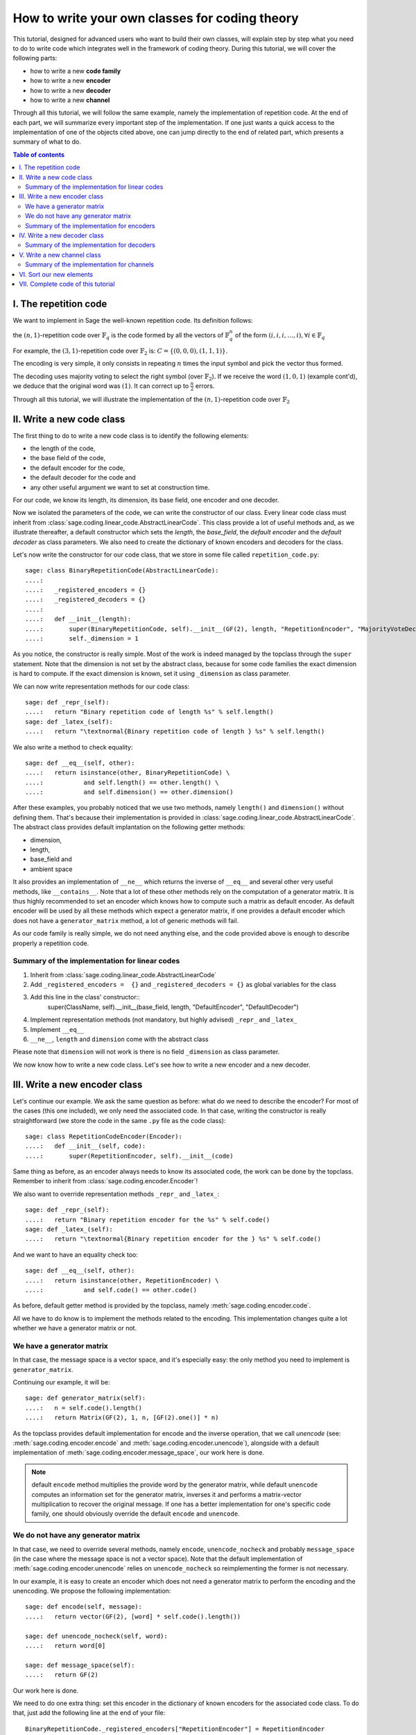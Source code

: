 .. -*- coding: utf-8 -*-

.. _structures_in_coding_theory:

===============================================
How to write your own classes for coding theory
===============================================

.. MODULEAUTHOR:: David Lucas

This tutorial, designed for advanced users who want to build their own classes, will
explain step by step what you need to do to write code which integrates well in the
framework of coding theory. During this tutorial, we will cover the following parts:

- how to write a new **code family**
- how to write a new **encoder**
- how to write a new **decoder**
- how to write a new **channel**

Through all this tutorial, we will follow the same example, namely the implementation of repetition code.
At the end of each part, we will summarize every important step of the implementation. If one just wants
a quick access to the implementation of one of the objects cited above, one can jump directly to the end
of related part, which presents a summary of what to do.

.. contents:: Table of contents
   :depth: 2

I. The repetition code
======================

We want to implement in Sage the well-known repetition code. Its definition follows:

the :math:`(n, 1)`-repetition code over :math:`\mathbb{F}_{q}` is the code formed by all the vectors
of :math:`\mathbb{F}_{q}^{n}` of the form :math:`(i, i, i, \dots, i), \forall i \in \mathbb{F}_{q}`

For example, the :math:`(3, 1)`-repetition code over :math:`\mathbb{F}_{2}` is:
:math:`C = \{(0, 0, 0), (1, 1, 1)\}`.

The encoding is very simple, it only consists in repeating :math:`n` times the input symbol
and pick the vector thus formed.

The decoding uses majority voting to select the right symbol (over :math:`\mathbb{F}_{2}`).
If we receive the word :math:`(1, 0, 1)` (example cont'd), we deduce that
the original word was :math:`(1)`. It can correct up to :math:`\frac{n}{2}` errors.

Through all this tutorial, we will illustrate the implementation of the :math:`(n, 1)`-repetition
code over :math:`\mathbb{F}_{2}`

II. Write a new code class
==========================

The first thing to do to write a new code class is to identify the following elements:

- the length of the code,
- the base field of the code,
- the default encoder for the code,
- the default decoder for the code and
- any other useful argument we want to set at construction time.

For our code, we know its length, its dimension, its base field, one encoder and one decoder.

Now we isolated the parameters of the code, we can write the constructor of our class.
Every linear code class must inherit from :class:`sage.coding.linear_code.AbstractLinearCode`.
This class provide a lot of useful methods and, as we illustrate thereafter, a default constructor
which sets the *length*, the *base_field*, the *default encoder* and the *default decoder* as class
parameters. We also need to create the dictionary of known encoders and decoders for the class.

Let's now write the constructor for our code class, that we store in some file called ``repetition_code.py``::

    sage: class BinaryRepetitionCode(AbstractLinearCode):
    ....:
    ....:   _registered_encoders = {}
    ....:   _registered_decoders = {}
    ....:
    ....:   def __init__(length):
    ....:       super(BinaryRepetitionCode, self).__init__(GF(2), length, "RepetitionEncoder", "MajorityVoteDecoder")
    ....:       self._dimension = 1


As you notice, the constructor is really simple. Most of the work is indeed managed by the
topclass through the ``super`` statement. Note that the dimension is not set by the abstract class,
because for some code families the exact dimension is hard to compute. If the exact dimension is known,
set it using ``_dimension`` as class parameter.

We can now write representation methods for our code class::

    sage: def _repr_(self):
    ....:   return "Binary repetition code of length %s" % self.length()
    sage: def _latex_(self):
    ....:   return "\textnormal{Binary repetition code of length } %s" % self.length()

We also write a method to check equality::

    sage: def __eq__(self, other):
    ....:   return isinstance(other, BinaryRepetitionCode) \
    ....:           and self.length() == other.length() \
    ....:           and self.dimension() == other.dimension()

After these examples, you probably noticed that we use two methods, namely ``length()``
and ``dimension()`` without defining them. That's because their implementation is provided in
:class:`sage.coding.linear_code.AbstractLinearCode`. The abstract class provides default implantation
on the following getter methods:

- dimension,
- length,
- base_field and
- ambient space

It also provides an implementation of ``__ne__`` which returns the inverse of ``__eq__`` and
several other very useful methods, like ``__contains__``. Note that a lot of these other methods
rely on the computation of a generator matrix. It is thus highly recommended to set an encoder which
knows how to compute such a matrix as default encoder. As default encoder will be used by all these
methods which expect a generator matrix, if one provides a default encoder which does not have a
``generator_matrix`` method, a lot of generic methods will fail.

As our code family is really simple, we do not need anything else, and the code provided above is
enough to describe properly a repetition code.

Summary of the implementation for linear codes
----------------------------------------------

1. Inherit from :class:`sage.coding.linear_code.AbstractLinearCode`
2. Add ``_registered_encoders =  {}`` and ``_registered_decoders = {}`` as global variables for the class
3. Add this line in the class' constructor::
    super(ClassName, self).__init__(base_field, length, "DefaultEncoder", "DefaultDecoder")
4. Implement representation methods (not mandatory, but highly advised) ``_repr_`` and ``_latex_``
5. Implement ``__eq__``
6. ``__ne__``, ``length`` and ``dimension`` come with the abstract class

Please note that ``dimension`` will not work is there is no field ``_dimension`` as class parameter.


We now know how to write a new code class. Let's see how to write a new encoder and a new decoder.


III. Write a new encoder class
==============================

Let's continue our example. We ask the same question as before: what do we need to describe the encoder?
For most of the cases (this one included), we only need the associated code. In that case, writing the
constructor is really straightforward (we store the code in the same ``.py`` file as the code class)::

    sage: class RepetitionCodeEncoder(Encoder):
    ....:   def __init__(self, code):
    ....:       super(RepetitionEncoder, self).__init__(code)

Same thing as before, as an encoder always needs to know its associated code, the work can be done by
the topclass. Remember to inherit from :class:`sage.coding.encoder.Encoder`!

We also want to override representation methods ``_repr_`` and ``_latex_``::

    sage: def _repr_(self):
    ....:   return "Binary repetition encoder for the %s" % self.code()
    sage: def _latex_(self):
    ....:   return "\textnormal{Binary repetition encoder for the } %s" % self.code()

And we want to have an equality check too::

    sage: def __eq__(self, other):
    ....:   return isinstance(other, RepetitionEncoder) \
    ....:           and self.code() == other.code()

As before, default getter method is provided by the topclass, namely :meth:`sage.coding.encoder.code`.

All we have to do know is to implement the methods related to the encoding.
This implementation changes quite a lot whether we have a generator matrix or not.

We have a generator matrix
--------------------------

In that case, the message space is a vector space, and it's especially easy: the only method you need to implement is ``generator_matrix``.

Continuing our example, it will be::

    sage: def generator_matrix(self):
    ....:   n = self.code().length()
    ....:   return Matrix(GF(2), 1, n, [GF(2).one()] * n)

As the topclass provides default implementation for encode and the inverse operation, that we call
*unencode* (see: :meth:`sage.coding.encoder.encode` and :meth:`sage.coding.encoder.unencode`), alongside
with a default implementation of :meth:`sage.coding.encoder.message_space`, our work here is done.

.. NOTE::

    default ``encode`` method multiplies the provide word by the generator matrix,
    while default ``unencode`` computes an information set for the generator matrix,
    inverses it and performs a matrix-vector multiplication to recover the original message.
    If one has a better implementation for one's specific code family, one should obviously
    override the default ``encode`` and ``unencode``.

We do not have any generator matrix
-----------------------------------

In that case, we need to override several methods, namely ``encode``, ``unencode_nocheck`` and probably
``message_space`` (in the case where the message space is not a vector space). Note that the default
implementation of :meth:`sage.coding.encoder.unencode` relies on ``unencode_nocheck`` so reimplementing the former
is not necessary.

In our example, it is easy to create an encoder which does not need a generator matrix to
perform the encoding and the unencoding. We propose the following implementation::

    sage: def encode(self, message):
    ....:   return vector(GF(2), [word] * self.code().length())

    sage: def unencode_nocheck(self, word):
    ....:   return word[0]

    sage: def message_space(self):
    ....:   return GF(2)

Our work here is done.

We need to do one extra thing: set this encoder in the dictionary of known encoders for the
associated code class. To do that, just add the following line at the end of your file::

   BinaryRepetitionCode._registered_encoders["RepetitionEncoder"] = RepetitionEncoder

Summary of the implementation for encoders
------------------------------------------

1. Inherit from :class:`sage.coding.encoder.Encoder`
2. Add this line in the class' constructor::
    super(ClassName, self).__init__(associated_code)
3. Implement representation methods (not mandatory) ``_repr_`` and ``_latex_``
4. Implement ``__eq__``
5. ``__ne__``, ``code`` come with the abstract class
6. If a generator matrix is known, override ``generator_matrix``
7. Else override ``encode``, ``unencode_nocheck`` and if needed ``message_space``
8. Add the encoder to ``CodeClass._registered_encoders``


IV. Write a new decoder class
==============================

Let's continue by writing a decoder. As before, we need to know what's required to describe a decoder.
We need of course the associated code of the decoder. We also want to know which ``Encoder`` we should use
when we try to recover the original message from a received word containing errors. We call this
encoder ``connected_encoder``. As different decoding algorithms do not have the same behaviour
(e.g. probabilistic decoding vs deterministic), we would like to give a few clues about the type
of a decoder. So we can store a lists of keywords in the class parameter ``_decoder_type``.
Eventually, we also need to know the input space of the decoder.
As usual, initializing these parameters can be delegated to the topclass, and our constructor
looks like that::

    sage: class RepetitionCodeMajorityVoteDecoder(Decoder):
    ....:   def __init__(self, code):
    ....:       super(MajorityVoteDecoder, self).__init__(code, code.ambient_space(),\
                    "RepetitionEncoder")

Remember to inherit from :class:`sage.coding.decoder.Decoder`!

As ``_decoder_type`` is actually a class parameter, one should set it in the file itself, outside of any method.
For readability, we suggest to add this statement at the bottom of the file. We'll get back to this in a moment.

We also want to override representation methods ``_repr_`` and ``_latex_``::

    sage: def _repr_(self):
    ....:   return "Majority vote-based decoder for the %s" % self.code()
    sage: def _latex_(self):
    ....:   return "\textnormal{Majority vote based-decoder for the } %s" % self.code()

And we want to have an equality check too::

    sage: def __eq__(self, other):
    ....:   return isinstance(other, MajorityVoteDecoder) \
    ....:           and self.code() == other.code()

As before, default getter methods are provided by the topclass, namely :meth:`sage.coding.decoder.code`,
:meth:`sage.coding.decoder.input_space`, :meth:`sage.coding.decoder.decoder_type`
and :meth:`sage.coding.decoder.connected_encoder`.

All we have to do know is to implement the methods related to the decoding.

There are two methods, namely :meth:`sage.coding.decoder.decode_to_code`
and :meth:`sage.coding.decoder.decode_to_message`.

By the magic of default implementation, these two are linked, as ``decode_to_message`` calls
first ``decode_to_code`` and then ``unencode``, while ``decode_to_code`` calls successively
``decode_to_message`` and ``encode``. So we only need to implement one of these two, and we choose
to override ``decode_to_code``::

    sage: def decode_to_code(self, word):
    ....:   list_word = word.list()
    ....:   count_one = list_word.count(GF(2).one())
    ....:   n = self.code().length()
    ....:   len = len(list_word)
    ....:   if count_one > len / 2:
    ....:       return vector(GF(2), [1] * n)
    ....:   elif count_one < len / 2:
    ....:      return vector(GF(2), [0] * n)
    ....:   else:
    ....:      raise DecodingFailure("Impossible to find a majority")

.. NOTE::

    One notices that if default ``decode_to_code`` calls default ``decode_to_message`` and
    default ``decode_to_message`` calls default ``decode_to_code``, if none is overriden and
    one is called, it will end up stuck in an infinite loop. We added a trigger guard against this,
    so if none is overriden and one is called, an exception will be raised.

Only one method is missing: one to provide to the user the number of errors our decoder can decode.
This is the method :meth:`sage.coding.decoder.decoding_radius`, which we override::

    sage: def decoding_radius(self):
    ....:   return self.code().length() // 2

As for some cases, the decoding might not be precisely known, its implementation is not mandatory in
:class:`sage.coding.decoder.Decoder`'s subclasses.

We need to do one extra thing: set this encoder in the dictionary of known decoders for the
associated code class. To do that, just add the following line at the end of your file::

   BinaryRepetitionCode._registered_decoders["MajorityVoteDecoder"] = MajorityVoteDecoder

Also put this line to set ``decoder_type``::

   BinaryRepetitionCode._decoder_type = {"hard-decision", "unique"}

Summary of the implementation for decoders
------------------------------------------

1. Inherit from :class:`sage.coding.decoder.Decoder`
2. Add this line in the class' constructor::
    super(ClassName, self).__init__(associated_code, input_space, connected_encoder_name, decoder_type)
3. Implement representation methods (not mandatory) ``_repr_`` and ``_latex_``
4. Implement ``__eq__``
5. ``__ne__``, ``code``, ``connected_encoder``, ``decoder_type`` come with the abstract class
6. Override ``decode_to_code`` or ``decode_to_message`` and ``decoding_radius``
7. Add the encoder to ``CodeClass._registered_decoders``

V. Write a new channel class
============================

Alongside all these new structures directly related to codes, we also propose a whole new
and shiny structure to experiment on codes, and more specifically on their decoding.

Indeed, we implemented a structure to emulate real-world communication channels.

I'll propose here a step-by-step implementation of a dummy channel for example's sake.

We will implement a very naive channel which works only for words over :math:`\mathbb{F}_{2}` and flips as
many bits as requested by the user.

As channels are not directly related to code families, but more to vectors and words, we have a specific file,
``channel_constructions.py`` to store them.

So we will just add our new class in this file.

For starters, we ask ourselves the eternal question: What do we need to describe a channel?
Well, we mandatorily need its ``input_space`` and its ``output_space``. Of course, in most
of the cases, the user will be able to provide some extra information on the channel's behaviour.
In our case, it will be the number of bits to flip (aka the number of errors).

As you might have guess, there is an abstract class to take care of the mandatory arguments!
Plus, in our case, as this channel only works for vectors over :math:`\mathbb{F}_{2}`, the
input and output spaces are the same.
Let's write the constructor of our new channel class::

    sage: class: BinaryStaticErrorRateChannel(Channel):
    ....:   def __init__(space, number_errors):
    ....:       if space.base_ring() is not GF(2):
    ....:           raise ValueError("Provided space must be a vector space over GF(2)")
    ....:       if number_errors > space.dimension():
    ....:           raise ValueErrors("number_errors cannot be bigger than input space's dimension")
    ....:       super(BinaryStaticErrorRateChannel, self).__init__(space, space)
    ....:       self._number_errors = number_errors

Remember to inherit from :class:`sage.coding.channel_constructions.Channel`!

We also want to override representation methods ``_repr_`` and ``_latex_``::

    sage: def _repr_(self):
    ....:   return "Binary static error rate channel creating %s errors, of input and output space %s"\
                    % (format_interval(no_err), self.input_space())
    sage: def _latex_(self):
    ....:   return "\\textnormal{Static error rate channel creating %s errors, of input and output space %s}"\
                    % (format_interval(no_err), self.input_space())

We don't really see any use case for equality methods (``__eq__`` and ``__ne__``) so do not provide any
default implementation. If one needs these, one can of course override Python's default methods.

We of course want getter methods. There's a provided default implementation for ``input_space`` and
``output_space``, so we only need one for ``number_errors``::

    sage: def number_errors(self):
    ....:   return self._number_errors

So, now we want a method to actually add errors to words. As it's the same thing as transmitting
messages over a real-world channel, we propose two methods, ``transmit`` and ``transmit_unsafe``.
As you can guess, ``transmit_unsafe`` tries to transmit the message without checking if it is
in the input space or not, while ``transmit`` checks this before the transmission... Which
means that ``transmit`` has a default implementation which calls ``transmit_unsafe``. So we
only need to override ``transmit_unsafe``! Let's do it::

    sage: def transmit_unsafe(self, message):
    ....:   w = copy(message)
    ....:   number_err = self.number_errors()
    ....:   V = self.input_space()
    ....:   for i in sample(xrange(V.dimension(), number_err):
    ....:       w[i] += 1
    ....:   return w

And that's it, we now have our new channel class ready to use!

Summary of the implementation for channels
------------------------------------------

1. Inherit from :class:`sage.coding.channel_constructions.Channel`
2. Add this line in the class' constructor::
    super(ClassName, self).__init__(input_space, output_space)
3. Implement representation methods (not mandatory) ``_repr_`` and ``_latex_``
4. ``input_space`` and ``output_space`` getter methods come with the abstract class
5. Override ``transmit_unsafe``


VI. Sort our new elements
=========================

As there is many code families and channels in the coding theory library, we do not wish to
store all our classes directly in Sage's global namespace.

We propose several catalog files to store our constructions, namely:

- ``codes_catalog.py``,
- ``encoders_catalog``,
- ``decoders_catalog`` and
- ``channels_catalog``.

Everytime one creates a new object, it should be added in the dedicated catalog file instead of coding theory
folder's ``all.py``.

Here it means the following:

- add the following in ``codes_catalog.py``::
    from repetion_code import BinaryRepetitionCode
- add the following in ``encoders_catalog.py``::
    from repetion_code import RepetitionCodeEncoder
- add the following in ``decoders_catalog.py``::
    from repetion_code import RepetitionCodeMajorityVoteDecoder
- add the following in ``channels_catalog.py``::
    from channel_constructions import BinaryStaticErrorRateChannel

VII. Complete code of this tutorial
===================================

If you need some base code to start from, feel free to copy-paste and derive from the one that follows.

**repetition_code.py** (with two encoders)::

    class BinaryRepetitionCode(AbstractLinearCode):

        _registered_encoders = {}
        _registered_decoders = {}

        def __init__(length):
            super(BinaryRepetitionCode, self).__init__(GF(2), length, "RepetitionEncoder", "MajorityVoteDecoder")
            self._dimension = 1

        def _repr_(self):
            return "Binary repetition code of length %s" % self.length()

        def _latex_(self):
            return "\textnormal{Binary repetition code of length } %s" % self.length()

        def __eq__(self, other):
            return isinstance(other, BinaryRepetitionCode) \
               and self.length() == other.length() \
               and self.dimension() == other.dimension()



    class RepetitionCodeGeneratorMatrixEncoder(Encoder):

        def __init__(self, code):
            super(RepetitionEncoder, self).__init__(code)

        def _repr_(self):
            return "Binary repetition encoder for the %s" % self.code()

        def _latex_(self):
            return "\textnormal{Binary repetition encoder for the } %s" % self.code()

        def __eq__(self, other):
            return isinstance(other, RepetitionEncoder) \
               and self.code() == other.code()

        def generator_matrix(self):
            n = self.code().length()
            return Matrix(GF(2), 1, n, [GF(2).one()] * n)



    class RepetitionCodeStraightforwardEncoder(Encoder):

        def __init__(self, code):
            super(RepetitionEncoder, self).__init__(code)

        def _repr_(self):
            return "Binary repetition encoder for the %s" % self.code()

        def _latex_(self):
            return "\textnormal{Binary repetition encoder for the } %s" % self.code()

        def __eq__(self, other):
            return isinstance(other, RepetitionEncoder) \
               and self.code() == other.code()

        def encode(self, message):
            return vector(GF(2), [word] * self.code().length())

        def unencode_nocheck(self, word):
            return word[0]

        def message_space(self):
            return GF(2)



    class RepetitionCodeMajorityVoteDecoder(Decoder):

        def __init__(self, code):
            super(MajorityVoteDecoder, self).__init__(code, code.ambient_space(),\
               "RepetitionEncoder")

        def _repr_(self):
            return "Majority vote-based decoder for the %s" % self.code()

        def _latex_(self):
            return "\textnormal{Majority vote based-decoder for the } %s" % self.code()


        def __eq__(self, other):
            return isinstance(other, MajorityVoteDecoder) \
               and self.code() == other.code()

        def decode_to_code(self, word):
            list_word = word.list()
            count_one = list_word.count(GF(2).one())
            n = self.code().length()
            len = len(list_word)
            if count_one > len / 2:
                return vector(GF(2), [1] * n)
            elif count_one < len / 2:
               return vector(GF(2), [0] * n)
            else:
               raise DecodingFailure("Impossible to find a majority")



    BinaryRepetitionCode._registered_encoders["RepetitionEncoder"] = RepetitionEncoder
    BinaryRepetitionCode._registered_decoders["MajorityVoteDecoder"] = MajorityVoteDecoder
    BinaryRepetitionCode._decoder_type = {"hard-decision", "unique"}

**channel_constructions.py** (continued)::

    class BinaryStaticErrorRateChannel(Channel):

        def __init__(space, number_errors):
            if space.base_ring() is not GF(2):
                raise ValueError("Provided space must be a vector space over GF(2)")
            if number_errors > space.dimension():
                raise ValueErrors("number_errors cannot be bigger than input space's dimension")
            super(BinaryStaticErrorRateChannel, self).__init__(space, space)
            self._number_errors = number_errors

        def _repr_(self):
          return "Binary static error rate channel creating %s errors, of input and output space %s"\
                  % (format_interval(no_err), self.input_space())

        def _latex_(self):
          return "\\textnormal{Static error rate channel creating %s errors, of input and output space %s}"\
                  % (format_interval(no_err), self.input_space())

        def number_errors(self):
          return self._number_errors

        def transmit_unsafe(self, message):
            w = copy(message)
            number_err = self.number_errors()
            V = self.input_space()
            for i in sample(xrange(V.dimension(), number_err):
                w[i] += 1
            return w

**codes_catalog.py** (continued, do the same in **encoders_catalog.py**, **decoders_catalog.py** and
**channels_catalog.py**)::

    :class:`repetion_code.BinaryRepetitionCode <sage.coding.repetion_code.BinaryRepetitionCode>`
    #the line above creates a link to the class in the html documentation of coding theory library
    from repetion_code import BinaryRepetitionCode
